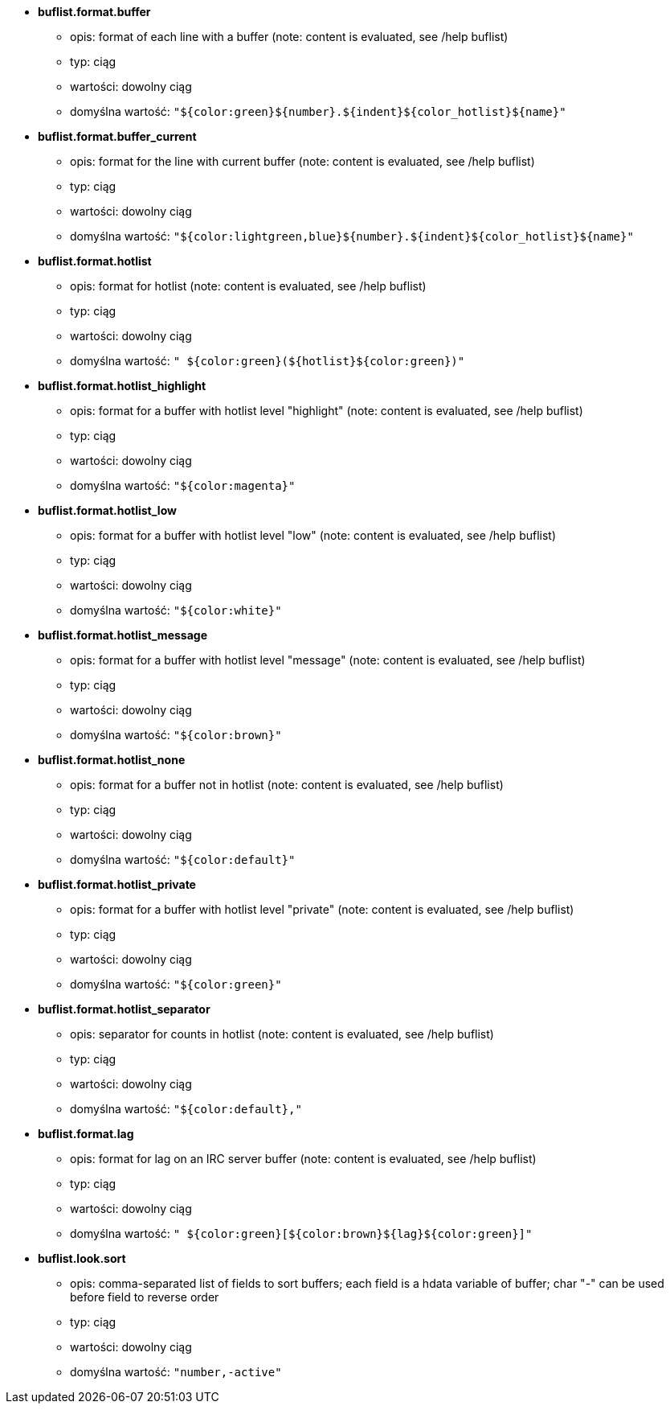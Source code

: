 //
// This file is auto-generated by script docgen.py.
// DO NOT EDIT BY HAND!
//
* [[option_buflist.format.buffer]] *buflist.format.buffer*
** opis: pass:none[format of each line with a buffer (note: content is evaluated, see /help buflist)]
** typ: ciąg
** wartości: dowolny ciąg
** domyślna wartość: `+"${color:green}${number}.${indent}${color_hotlist}${name}"+`

* [[option_buflist.format.buffer_current]] *buflist.format.buffer_current*
** opis: pass:none[format for the line with current buffer (note: content is evaluated, see /help buflist)]
** typ: ciąg
** wartości: dowolny ciąg
** domyślna wartość: `+"${color:lightgreen,blue}${number}.${indent}${color_hotlist}${name}"+`

* [[option_buflist.format.hotlist]] *buflist.format.hotlist*
** opis: pass:none[format for hotlist (note: content is evaluated, see /help buflist)]
** typ: ciąg
** wartości: dowolny ciąg
** domyślna wartość: `+" ${color:green}(${hotlist}${color:green})"+`

* [[option_buflist.format.hotlist_highlight]] *buflist.format.hotlist_highlight*
** opis: pass:none[format for a buffer with hotlist level "highlight" (note: content is evaluated, see /help buflist)]
** typ: ciąg
** wartości: dowolny ciąg
** domyślna wartość: `+"${color:magenta}"+`

* [[option_buflist.format.hotlist_low]] *buflist.format.hotlist_low*
** opis: pass:none[format for a buffer with hotlist level "low" (note: content is evaluated, see /help buflist)]
** typ: ciąg
** wartości: dowolny ciąg
** domyślna wartość: `+"${color:white}"+`

* [[option_buflist.format.hotlist_message]] *buflist.format.hotlist_message*
** opis: pass:none[format for a buffer with hotlist level "message" (note: content is evaluated, see /help buflist)]
** typ: ciąg
** wartości: dowolny ciąg
** domyślna wartość: `+"${color:brown}"+`

* [[option_buflist.format.hotlist_none]] *buflist.format.hotlist_none*
** opis: pass:none[format for a buffer not in hotlist (note: content is evaluated, see /help buflist)]
** typ: ciąg
** wartości: dowolny ciąg
** domyślna wartość: `+"${color:default}"+`

* [[option_buflist.format.hotlist_private]] *buflist.format.hotlist_private*
** opis: pass:none[format for a buffer with hotlist level "private" (note: content is evaluated, see /help buflist)]
** typ: ciąg
** wartości: dowolny ciąg
** domyślna wartość: `+"${color:green}"+`

* [[option_buflist.format.hotlist_separator]] *buflist.format.hotlist_separator*
** opis: pass:none[separator for counts in hotlist (note: content is evaluated, see /help buflist)]
** typ: ciąg
** wartości: dowolny ciąg
** domyślna wartość: `+"${color:default},"+`

* [[option_buflist.format.lag]] *buflist.format.lag*
** opis: pass:none[format for lag on an IRC server buffer (note: content is evaluated, see /help buflist)]
** typ: ciąg
** wartości: dowolny ciąg
** domyślna wartość: `+" ${color:green}[${color:brown}${lag}${color:green}]"+`

* [[option_buflist.look.sort]] *buflist.look.sort*
** opis: pass:none[comma-separated list of fields to sort buffers; each field is a hdata variable of buffer; char "-" can be used before field to reverse order]
** typ: ciąg
** wartości: dowolny ciąg
** domyślna wartość: `+"number,-active"+`
